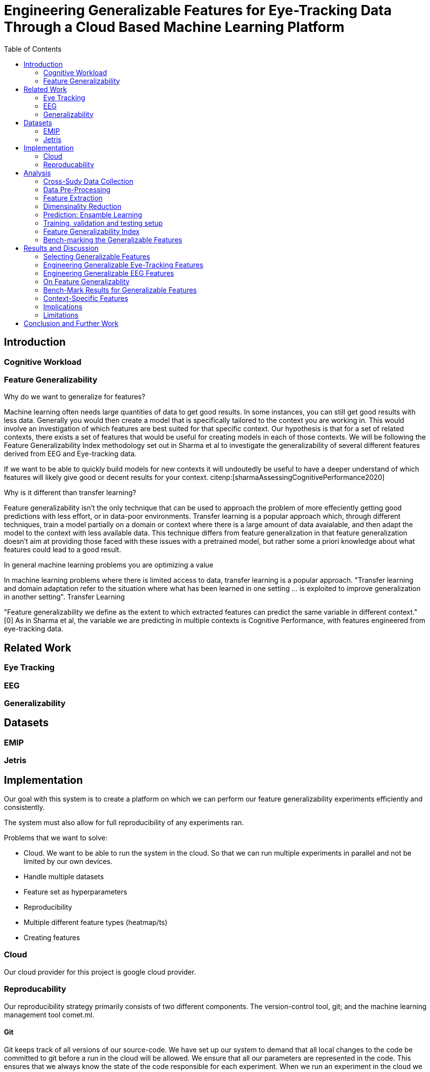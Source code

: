 :bibtex-file: library.bibtex
:bibtex-order: alphabetical
:bibtex-style: ieee

= Engineering Generalizable Features for Eye-Tracking Data Through a Cloud Based Machine Learning Platform
:toc:

== Introduction

=== Cognitive Workload

=== Feature Generalizability

Why do we want to generalize for features?

Machine learning often needs large quantities of data to get good results.
In some instances, you can still get good results with less data.
Generally you would then create a model that is specifically tailored to the context you are working in.
This would involve an investigation of which features  are best suited for that specific context.
Our hypothesis is that for a set of related contexts, there exists a set of features that would be useful for creating models in each of those contexts.
We will be following the Feature Generalizability Index methodology set out in Sharma et al to investigate the generalizability of several different features derived from EEG and Eye-tracking data.

If we want to be able to quickly build models for new contexts it will undoutedly be useful to have a deeper understand of which features will likely give good or decent results for your context. citenp:[sharmaAssessingCognitivePerformance2020]

Why is it different than transfer learning?

Feature generalizability isn't the only technique that can be used to approach the problem of more effeciently getting good predictions with less effort, or in data-poor environments.
Transfer learning is a popular approach which, through different techniques, train a model partially on a domain or context where there is a large amount of data avaialable, and then adapt the model to the context with less available data.
This technique differs from feature generalization in that feature generalization doesn't aim at providing those faced with these issues with a pretrained model, but rather some a priori knowledge about what features could lead to a good result.





In general machine learning problems you are optimizing a value

In machine learning problems where there is limited access to data, transfer learning is a popular approach. "Transfer learning and domain adaptation refer to the situation where what has been learned in one setting … is exploited to improve generalization in another setting". Transfer Learning

"Feature generalizability we define as the extent to which extracted features can predict the same variable in different context." [0] As in Sharma et al, the variable we are predicting in multiple contexts is Cognitive Performance, with features engineered from eye-tracking data.

== Related Work


=== Eye Tracking

=== EEG

=== Generalizability

== Datasets

=== EMIP

=== Jetris

== Implementation

Our goal with this system is to create a platform on which we can perform our feature generalizability experiments efficiently and consistently.

The system must also allow for full reproducibility of any experiments ran.

Problems that we want to solve:

* Cloud. We want to be able to run the system in the cloud. So that we can run multiple experiments in parallel and not be limited by our own devices.
* Handle multiple datasets
* Feature set as hyperparameters
* Reproducibility
* Multiple different feature types (heatmap/ts)
* Creating features

=== Cloud
Our cloud provider for this project is google cloud provider.



=== Reproducability
Our reproducibility strategy primarily consists of two different components.
The version-control tool, git; and the machine learning management tool comet.ml.

==== Git
Git keeps track of all versions of our source-code.
We have set up our system to demand that all local changes to the code be committed to git before a run in the cloud will be allowed.
We ensure that all our parameters are represented in the code. This ensures that we always know the state of the code responsible for each experiment.
When we run an experiment in the cloud we log the start parameters of the system and the hash associated with the commit.

==== comet.ml
comet.ml is a machine learning management tool. It can handle user-management, visualization, tracking of experiments, and much more.
In our case we use it to track the results of our experiements, and how they relate to eachother.



One of the primary complications is our need for the combination of different datasets.


== Analysis

=== Cross-Sudy Data Collection

=== Data Pre-Processing

=== Feature Extraction

=== Dimensinality Reduction

=== Prediction: Ensamble Learning

=== Training, validation and testing setup

=== Feature Generalizability Index

=== Bench-marking the Generalizable Features

== Results and Discussion

=== Selecting Generalizable Features

=== Engineering Generalizable Eye-Tracking Features

=== Engineering Generalizable EEG Features

=== On Feature Generalizablity

=== Bench-Mark Results for Generalizable Features

=== Context-Specific Features

=== Implications

=== Limitations

== Conclusion and Further Work


bibliography::[]
